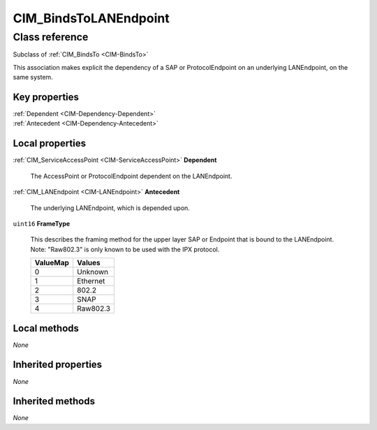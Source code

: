 .. _CIM-BindsToLANEndpoint:

CIM_BindsToLANEndpoint
----------------------

Class reference
===============
Subclass of :ref:`CIM_BindsTo <CIM-BindsTo>`

This association makes explicit the dependency of a SAP or ProtocolEndpoint on an underlying LANEndpoint, on the same system.


Key properties
^^^^^^^^^^^^^^

| :ref:`Dependent <CIM-Dependency-Dependent>`
| :ref:`Antecedent <CIM-Dependency-Antecedent>`

Local properties
^^^^^^^^^^^^^^^^

.. _CIM-BindsToLANEndpoint-Dependent:

:ref:`CIM_ServiceAccessPoint <CIM-ServiceAccessPoint>` **Dependent**

    The AccessPoint or ProtocolEndpoint dependent on the LANEndpoint.

    
.. _CIM-BindsToLANEndpoint-Antecedent:

:ref:`CIM_LANEndpoint <CIM-LANEndpoint>` **Antecedent**

    The underlying LANEndpoint, which is depended upon.

    
.. _CIM-BindsToLANEndpoint-FrameType:

``uint16`` **FrameType**

    This describes the framing method for the upper layer SAP or Endpoint that is bound to the LANEndpoint. Note: "Raw802.3" is only known to be used with the IPX protocol.

    
    ======== ========
    ValueMap Values  
    ======== ========
    0        Unknown 
    1        Ethernet
    2        802.2   
    3        SNAP    
    4        Raw802.3
    ======== ========
    

Local methods
^^^^^^^^^^^^^

*None*

Inherited properties
^^^^^^^^^^^^^^^^^^^^

*None*

Inherited methods
^^^^^^^^^^^^^^^^^

*None*

